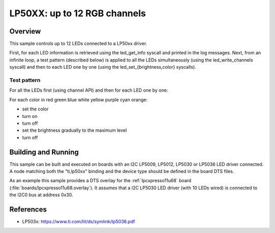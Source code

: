 .. _lp50xx:

LP50XX: up to 12 RGB channels
###############################

Overview
********

This sample controls up to 12 LEDs connected to a LP50xx driver.

First, for each LED information is retrieved using the led_get_info syscall
and printed in the log messages. Next, from an infinite loop, a test pattern
(described below) is applied to all the LEDs simultaneously (using the
led_write_channels syscall) and then to each LED one by one (using the
led_set_{brightness,color} syscalls).

Test pattern
============

For all the LEDs first (using channel API) and then for each LED one by one:

For each color in red green blue white yellow purple cyan orange:

- set the color
- turn on
- turn off
- set the brightness gradually to the maximum level
- turn off

Building and Running
********************

This sample can be built and executed on boards with an I2C LP5009, LP5012,
LP5030 or LP5036 LED driver connected. A node matching both the "ti,lp50xx"
binding and the device type should be defined in the board DTS files.

As an example this sample provides a DTS overlay for the :ref:`lpcxpresso11u68`
board (:file:`boards/lpcxpresso11u68.overlay`). It assumes that a I2C LP5030
LED driver (with 10 LEDs wired) is connected to the I2C0 bus at address 0x30.

References
**********

- LP503x: https://www.ti.com/lit/ds/symlink/lp5036.pdf
